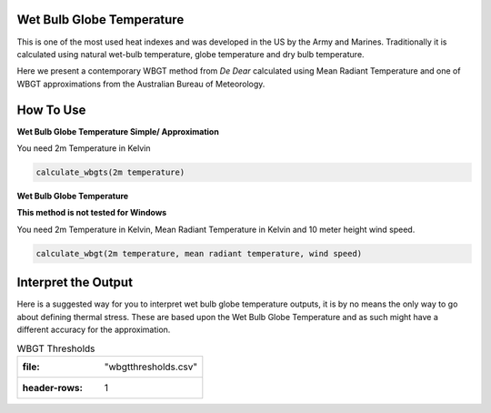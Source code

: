 Wet Bulb Globe Temperature
======================================
This is one of the most used heat indexes and was developed in the US by the Army and Marines.
Traditionally it is calculated using natural wet-bulb temperature, globe temperature and dry bulb temperature.

Here we present a contemporary WBGT method from *De Dear* calculated using Mean Radiant Temperature and one of WBGT
approximations from the Australian Bureau of Meteorology.

How To Use
======================================

**Wet Bulb Globe Temperature Simple/ Approximation**

You need 2m Temperature in Kelvin

.. code-block:: python
   
   calculate_wbgts(2m temperature)

**Wet Bulb Globe Temperature**

**This method is not tested for Windows**

You need 2m Temperature in Kelvin, Mean Radiant Temperature in Kelvin and 10 meter height wind speed.

.. code-block:: python

   calculate_wbgt(2m temperature, mean radiant temperature, wind speed)

Interpret the Output
======================================

Here is a suggested way for you to interpret wet bulb globe temperature outputs, it is by no means the only way to go about defining thermal stress.
These are based upon the Wet Bulb Globe Temperature and as such might have a different accuracy for the approximation.

.. csv-table:: WBGT Thresholds

   :file: "wbgtthresholds.csv"
   :header-rows: 1
